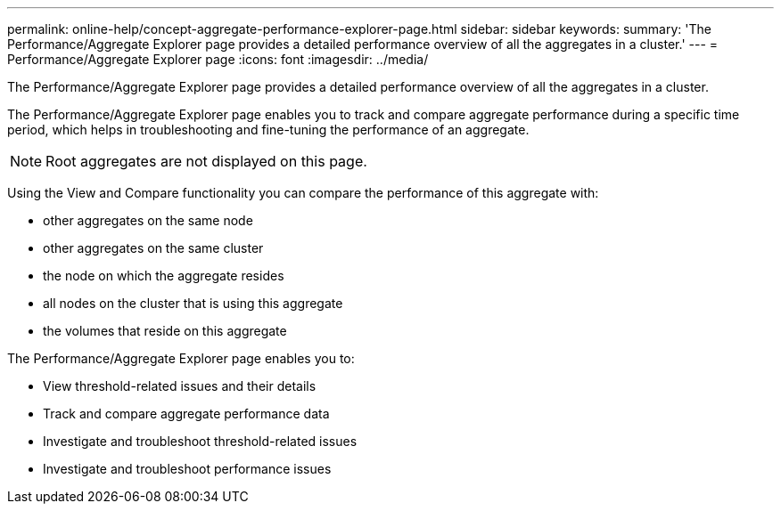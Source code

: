 ---
permalink: online-help/concept-aggregate-performance-explorer-page.html
sidebar: sidebar
keywords: 
summary: 'The Performance/Aggregate Explorer page provides a detailed performance overview of all the aggregates in a cluster.'
---
= Performance/Aggregate Explorer page
:icons: font
:imagesdir: ../media/

[.lead]
The Performance/Aggregate Explorer page provides a detailed performance overview of all the aggregates in a cluster.

The Performance/Aggregate Explorer page enables you to track and compare aggregate performance during a specific time period, which helps in troubleshooting and fine-tuning the performance of an aggregate.

[NOTE]
====
Root aggregates are not displayed on this page.
====

Using the View and Compare functionality you can compare the performance of this aggregate with:

* other aggregates on the same node
* other aggregates on the same cluster
* the node on which the aggregate resides
* all nodes on the cluster that is using this aggregate
* the volumes that reside on this aggregate

The Performance/Aggregate Explorer page enables you to:

* View threshold-related issues and their details
* Track and compare aggregate performance data
* Investigate and troubleshoot threshold-related issues
* Investigate and troubleshoot performance issues
